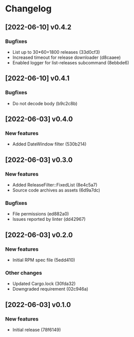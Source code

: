 * Changelog
** [2022-06-10] v0.4.2

*** Bugfixes

 - List up to 30*60=1800 releases (33d0cf3)
 - Increased timeout for release downloader (d8caaee)
 - Enabled logger for list-releases subcommand (8ebbde6)


** [2022-06-10] v0.4.1

*** Bugfixes

 - Do not decode body (b9c2c8b)


** [2022-06-03] v0.4.0

*** New features

 - Added DateWindow filter (530b214)


** [2022-06-03] v0.3.0

*** New features

 - Added ReleaseFilter::FixedList (8e4c5a7)
 - Source code archives as assets (6d9a7dc)

*** Bugfixes

 - File permissions (ed882a0)
 - Issues reported by linter (dd42967)


** [2022-06-03] v0.2.0

*** New features

 - Initial RPM spec file (5edd410)

*** Other changes

 - Updated Cargo.lock (30fda32)
 - Downgraded requirement (02c946a)



** [2022-06-03] v0.1.0

*** New features

 - Initial release (78f6149)

